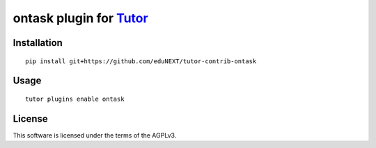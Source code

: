 ontask plugin for `Tutor <https://docs.tutor.overhang.io>`__
===================================================================================

Installation
------------

::

    pip install git+https://github.com/eduNEXT/tutor-contrib-ontask

Usage
-----

::

    tutor plugins enable ontask


License
-------

This software is licensed under the terms of the AGPLv3.